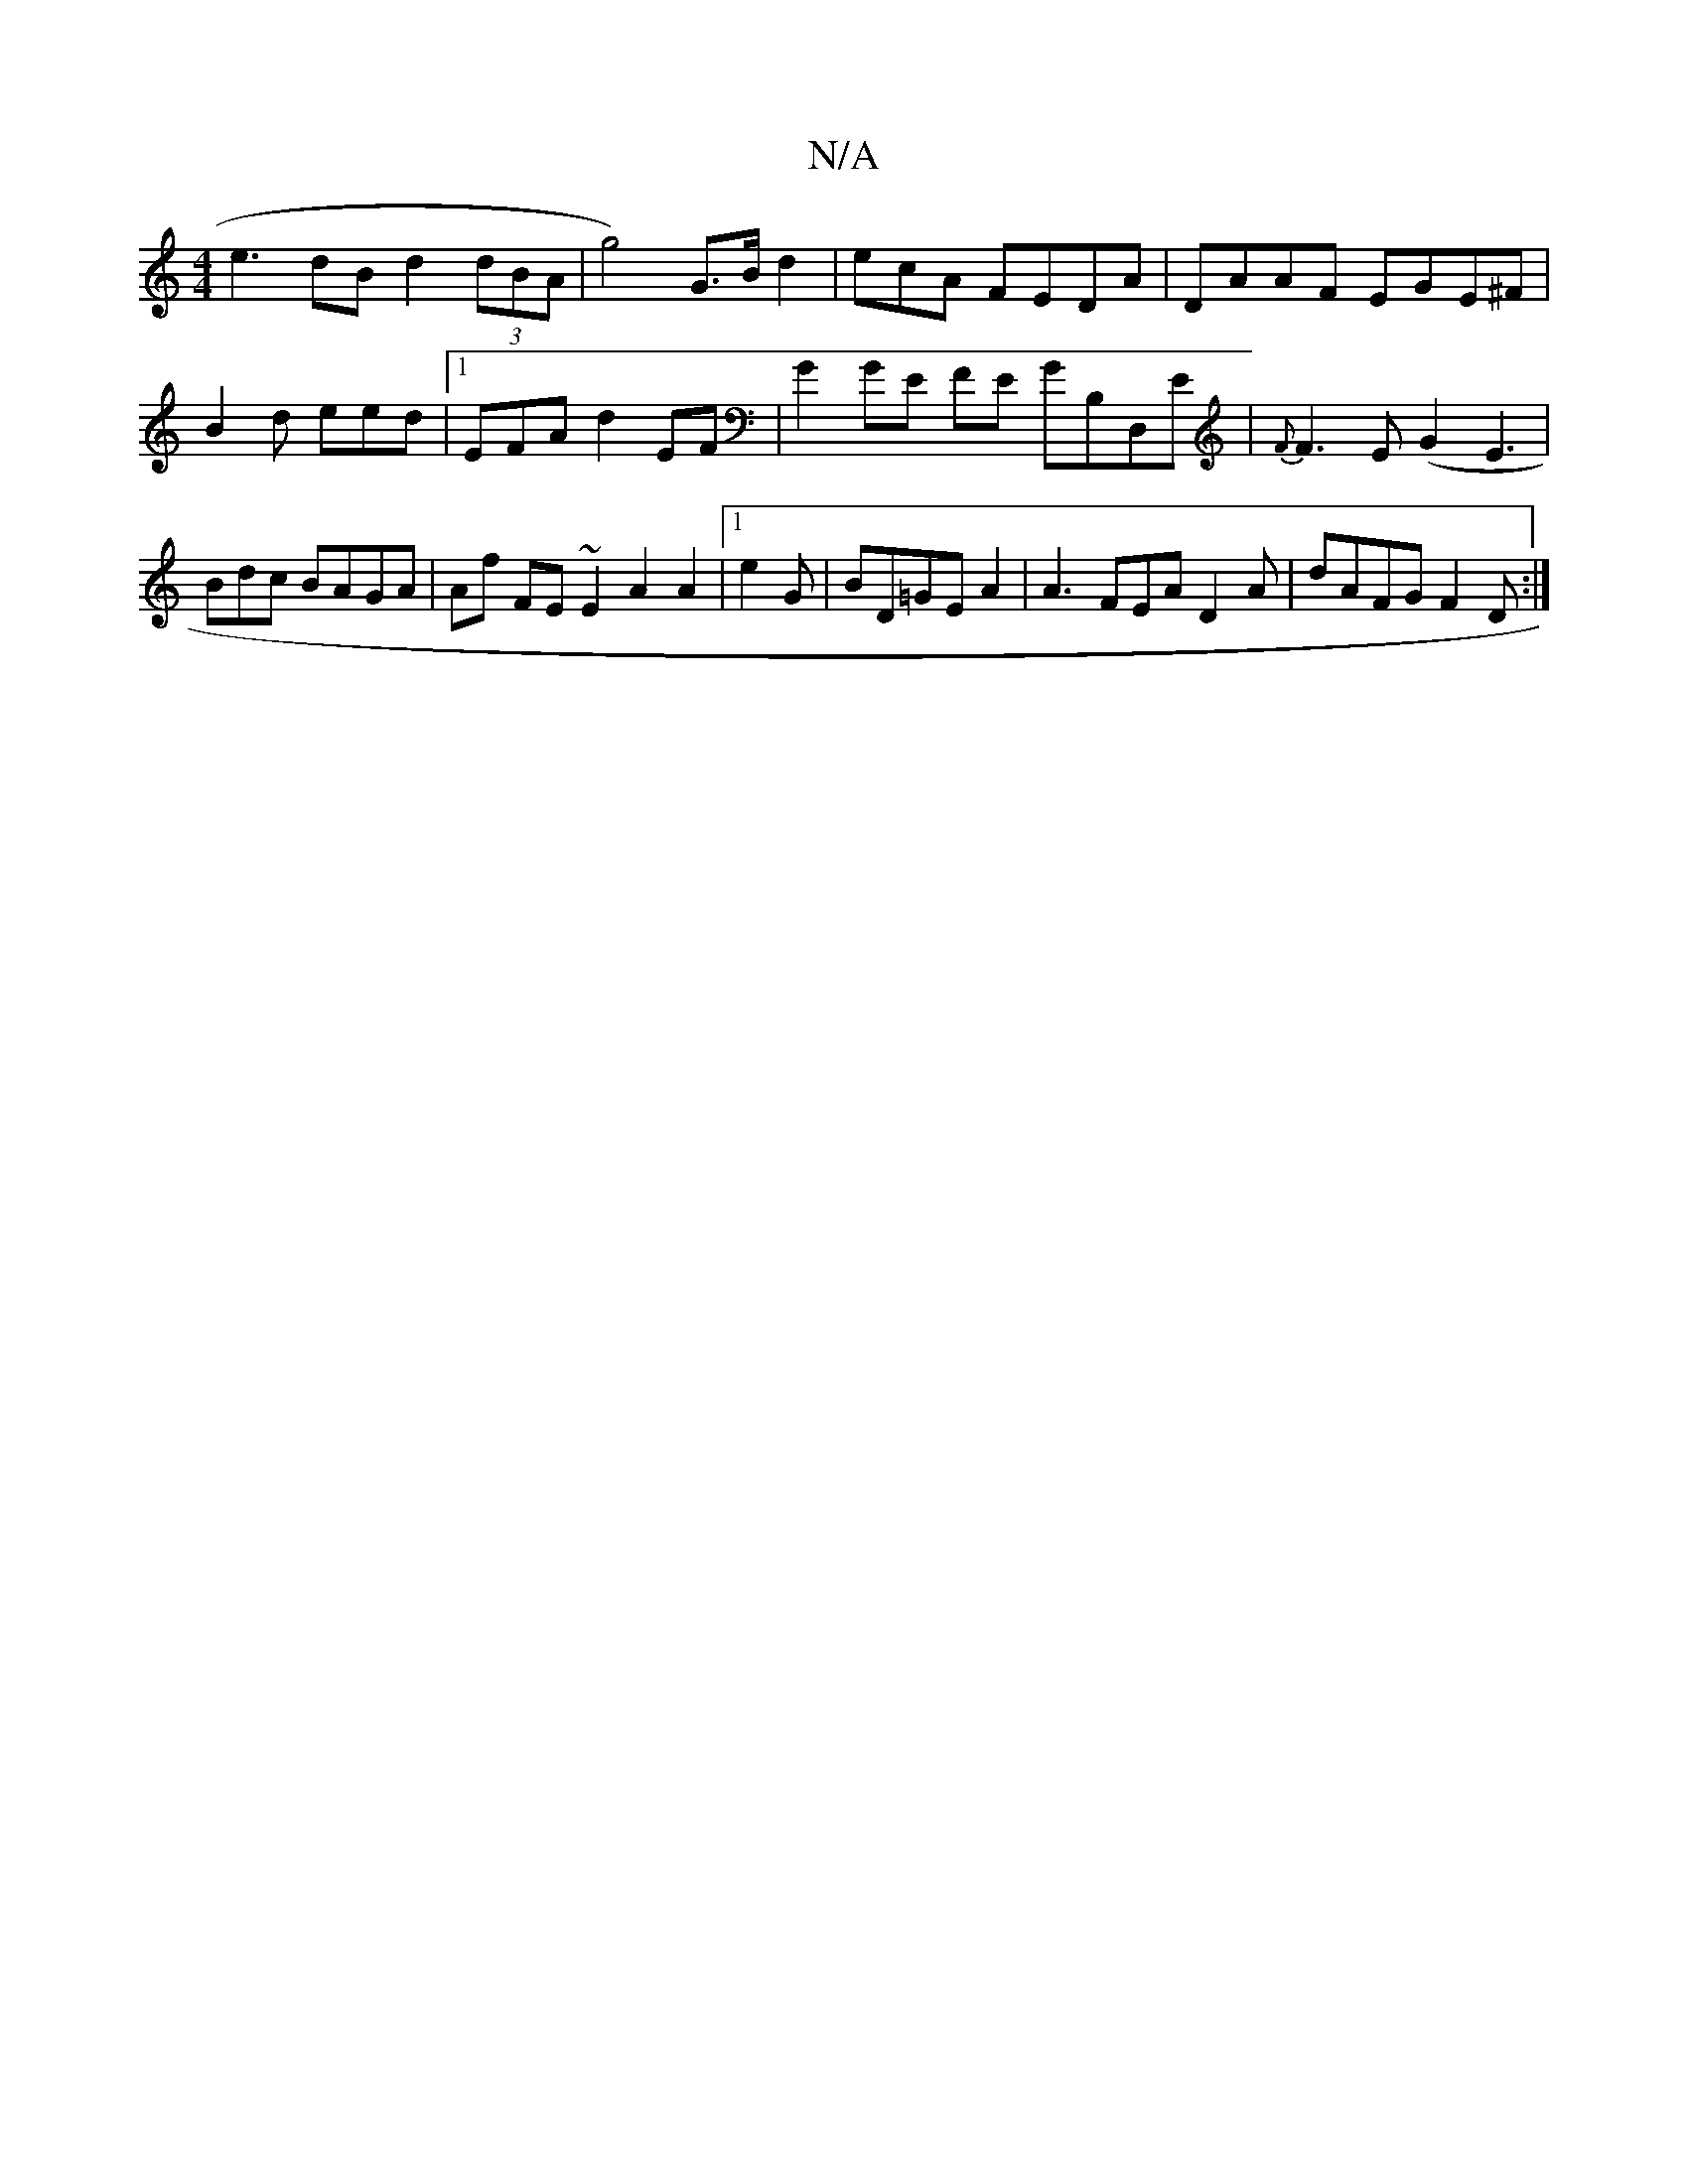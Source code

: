 X:1
T:N/A
M:4/4
R:N/A
K:Cmajor
 e3dB d2 (3dBA|g4) G>Bd2- | ecA FEDA | DAAF EGE^F|B2d eed|1 EFA d2EF | G2GE FE GB,D,E|{F}F3E (G2E3|Bdc BAGA | Af FE~E2 A2A2 |1 e2G | BD=GE A2|A3 FEA D2A |dAFG F2 D :|

|:1 DB,3F A3 E2 E2F|AFG d2 G DDF